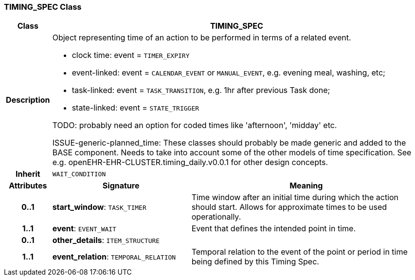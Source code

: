 === TIMING_SPEC Class

[cols="^1,3,5"]
|===
h|*Class*
2+^h|*TIMING_SPEC*

h|*Description*
2+a|Object representing time of an action to be performed in terms of a related event.

* clock time: event = `TIMER_EXPIRY`
* event-linked: event = `CALENDAR_EVENT` or `MANUAL_EVENT`, e.g. evening meal, washing, etc;
* task-linked: event = `TASK_TRANSITION`, e.g. 1hr after previous Task done;
* state-linked: event = `STATE_TRIGGER`

[.tbd]
TODO: probably need an option for coded times like 'afternoon', 'midday' etc.


[.tbd]
ISSUE-generic-planned_time: These classes should probably be made generic and added to the BASE component. Needs to take into account some of the other models of time specification. See e.g. openEHR-EHR-CLUSTER.timing_daily.v0.0.1 for other design concepts.

h|*Inherit*
2+|`WAIT_CONDITION`

h|*Attributes*
^h|*Signature*
^h|*Meaning*

h|*0..1*
|*start_window*: `TASK_TIMER`
a|Time window after an initial time during which the action should start. Allows for approximate times to be used operationally.

h|*1..1*
|*event*: `EVENT_WAIT`
a|Event that defines the intended point in time.

h|*0..1*
|*other_details*: `ITEM_STRUCTURE`
a|

h|*1..1*
|*event_relation*: `TEMPORAL_RELATION`
a|Temporal relation to the event of the point or period in time being defined by this Timing Spec.
|===
